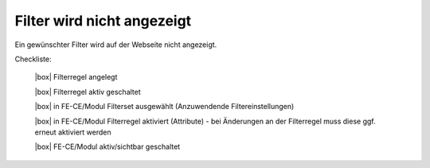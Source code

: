 .. _rst_cookbook_checklists_filter:

Filter wird nicht angezeigt
===========================

Ein gewünschter Filter wird auf der Webseite nicht angezeigt.

Checkliste:

   |box| Filterregel angelegt
   
   |box| Filterregel aktiv geschaltet
   
   |box| in FE-CE/Modul Filterset ausgewählt (Anzuwendende Filtereinstellungen)
   
   |box| in FE-CE/Modul Filterregel aktiviert (Attribute) - bei Änderungen an der Filterregel muss diese ggf. erneut aktiviert werden
   
   |box| FE-CE/Modul aktiv/sichtbar geschaltet


.. |box| raw:: html

   <span>&#9634;</span>




